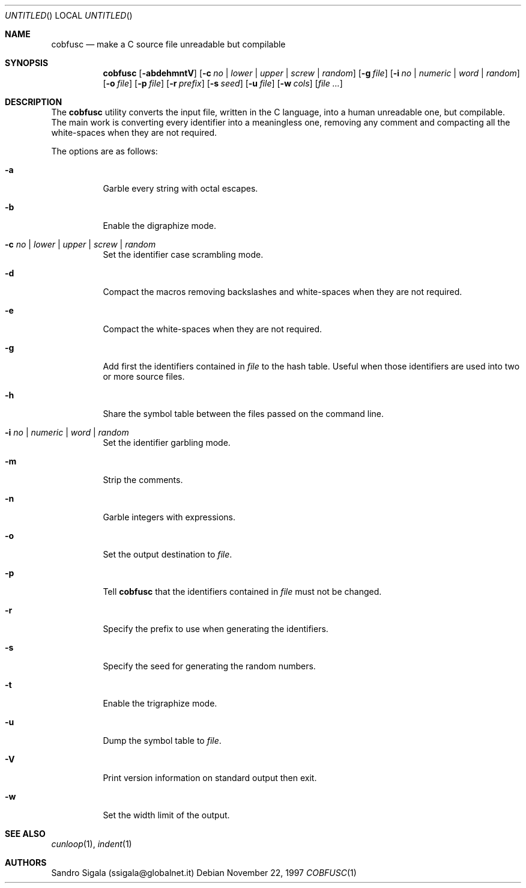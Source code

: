 .\" $Id: cobfusc.1,v 1.31 1997/11/22 18:38:46 sandro Exp $
.Dd November 22, 1997
.Os
.Dt COBFUSC 1
.Sh NAME
.Nm cobfusc
.Nd make a C source file unreadable but compilable
.Sh SYNOPSIS
.Nm cobfusc
.Op Fl abdehmntV
.Op Fl c Ar no | lower | upper | screw | random
.Op Fl g Ar file
.Bk -words
.Op Fl i Ar no | numeric | word | random
.Ek
.Op Fl o Ar file
.Op Fl p Ar file
.Op Fl r Ar prefix
.Bk -words
.Op Fl s Ar seed
.Ek
.Op Fl u Ar file
.Op Fl w Ar cols
.Op Ar
.Sh DESCRIPTION
The
.Nm cobfusc
utility
converts the input file, written in the C language, into
a human unreadable one, but compilable.
The main work is converting every identifier into a meaningless one,
removing any comment and compacting all the white\-spaces when they are not
required.
.Pp
The options are as follows:
.Bl -tag -width indent
.It Fl a
Garble every string with octal escapes.
.It Fl b
Enable the digraphize mode.
.It Fl c Ar "no \\*(Ba lower \\*(Ba upper \\*(Ba screw \\*(Ba random"
Set the identifier case scrambling mode.
.It Fl d
Compact the macros removing backslashes and white\-spaces when
they are not required.
.It Fl e
Compact the white\-spaces when they are not required.
.It Fl g
Add first the identifiers contained in
.Ar file
to the hash table. Useful
when those identifiers are used into two or more source files.
.It Fl h
Share the symbol table between the files passed on the command line.
.It Fl i Ar "no \\*(Ba numeric \\*(Ba word \\*(Ba random"
Set the identifier garbling mode.
.It Fl m
Strip the comments.
.It Fl n
Garble integers with expressions.
.It Fl o
Set the output destination to 
.Ar file .
.It Fl p
Tell
.Nm cobfusc
that the identifiers contained in
.Ar file
must not be changed.
.It Fl r
Specify the prefix to use when generating the identifiers.
.It Fl s
Specify the seed for generating the random numbers.
.It Fl t
Enable the trigraphize mode.
.It Fl u
Dump the symbol table to
.Ar file .
.It Fl V
Print version information on standard output then exit.
.It Fl w
Set the width limit of the output.
.El
.Sh SEE ALSO
.Xr cunloop 1 ,
.Xr indent 1
.Sh AUTHORS
Sandro Sigala (ssigala@globalnet.it)
